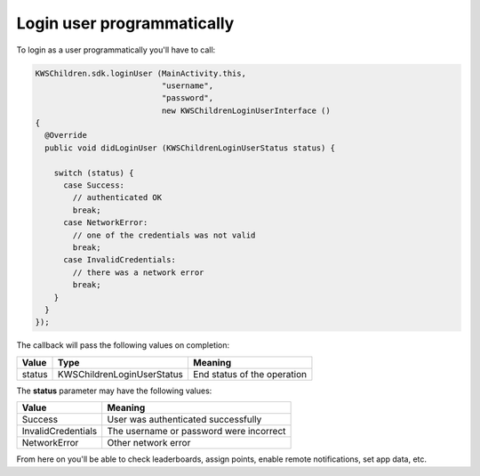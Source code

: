 Login user programmatically
===========================

To login as a user programmatically you'll have to call:

.. code-block:: java

  KWSChildren.sdk.loginUser (MainActivity.this,
                             "username",
                             "password",
                             new KWSChildrenLoginUserInterface ()
  {
    @Override
    public void didLoginUser (KWSChildrenLoginUserStatus status) {

      switch (status) {
        case Success:
          // authenticated OK
          break;
        case NetworkError:
          // one of the credentials was not valid
          break;
        case InvalidCredentials:
          // there was a network error
          break;
      }
    }
  });

The callback will pass the following values on completion:

====== ========================== ======
Value  Type                       Meaning
====== ========================== ======
status KWSChildrenLoginUserStatus End status of the operation
====== ========================== ======

The **status** parameter may have the following values:

================== ======
Value              Meaning
================== ======
Success            User was authenticated successfully
InvalidCredentials The username or password were incorrect
NetworkError       Other network error
================== ======

From here on you'll be able to check leaderboards, assign points, enable remote notifications, set app data, etc.
